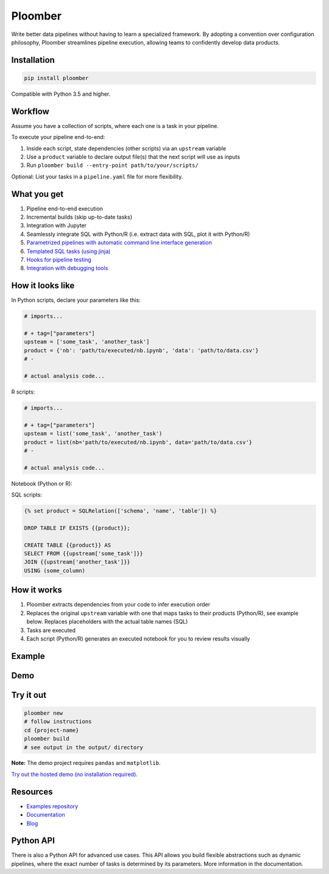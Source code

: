 Ploomber
========

.. image:: https://travis-ci.org/ploomber/ploomber.svg?branch=master
    :target: https://travis-ci.org/ploomber/ploomber.svg?branch=master

.. image:: https://readthedocs.org/projects/ploomber/badge/?version=latest
    :target: https://ploomber.readthedocs.io/en/latest/?badge=latest
    :alt: Documentation Status

.. image:: https://mybinder.org/badge_logo.svg
 :target: https://mybinder.org/v2/gh/ploomber/projects/master

.. image:: https://badge.fury.io/py/ploomber.svg
  :target: https://badge.fury.io/py/ploomber

.. image:: https://coveralls.io/repos/github/ploomber/ploomber/badge.svg?branch=master
  :target: https://coveralls.io/github/ploomber/ploomber?branch=master

Write better data pipelines without having to learn a specialized framework. By
adopting a convention over configuration philosophy, Ploomber streamlines
pipeline execution, allowing teams to confidently develop data products.

Installation
------------

.. code-block:: shell

    pip install ploomber


Compatible with Python 3.5 and higher.


Workflow
--------

Assume you have a collection of scripts, where each one is a task in your
pipeline.

To execute your pipeline end-to-end:

1. Inside each script, state dependencies (other scripts) via an ``upstream`` variable
2. Use a ``product`` variable to declare output file(s) that the next script will use as inputs
3. Run ``ploomber build --entry-point path/to/your/scripts/``

Optional: List your tasks in a ``pipeline.yaml`` file for more flexibility.

What you get
------------

1. Pipeline end-to-end execution
2. Incremental builds (skip up-to-date tasks)
3. Integration with Jupyter
4. Seamlessly integrate SQL with Python/R (i.e. extract data with SQL, plot it with Python/R)
5. `Parametrized pipelines with automatic command line interface generation <https://ploomber.readthedocs.io/en/stable/user-guide/parametrized.html>`_
6. `Templated SQL tasks (using jinja) <https://ploomber.readthedocs.io/en/stable/user-guide/sql-templating.html>`_
7. `Hooks for pipeline testing <https://ploomber.readthedocs.io/en/stable/user-guide/testing.html>`_
8. `Integration with debugging tools <https://ploomber.readthedocs.io/en/stable/user-guide/debugging.html>`_

How it looks like
-----------------

In Python scripts, declare your parameters like this:

.. code-block:: python

    # imports...

    # + tag=["parameters"]
    upsteam = ['some_task', 'another_task']
    product = {'nb': 'path/to/executed/nb.ipynb', 'data': 'path/to/data.csv'}
    # -

    # actual analysis code...

R scripts:

.. code-block:: R

    # imports...

    # + tag=["parameters"]
    upsteam = list('some_task', 'another_task')
    product = list(nb='path/to/executed/nb.ipynb', data='path/to/data.csv'}
    # -

    # actual analysis code...

Notebook (Python or R):

.. image:: https://ploomber.io/doc/ipynb-parameters-cell.png

SQL scripts:

.. code-block:: sql

    {% set product = SQLRelation(['schema', 'name', 'table']) %}

    DROP TABLE IF EXISTS {{product}};

    CREATE TABLE {{product}} AS
    SELECT FROM {{upstream['some_task']}}
    JOIN {{upstream['another_task']}}
    USING (some_column)


How it works
------------

1. Ploomber extracts dependencies from your code to infer execution order
2. Replaces the original ``upstream`` variable with one that maps tasks to their products (Python/R), see example below. Replaces placeholders with the actual table names (SQL)
3. Tasks are executed
4. Each script (Python/R) generates an executed notebook for you to review results visually

Example
-------

.. image:: https://ploomber.io/doc/python/diag.png


Demo
----

.. image:: https://asciinema.org/a/346484.svg
  :target: https://asciinema.org/a/346484


Try it out
----------

.. code-block:: shell

    ploomber new
    # follow instructions
    cd {project-name}
    ploomber build
    # see output in the output/ directory

**Note:** The demo project requires ``pandas`` and ``matplotlib``.

`Try out the hosted demo (no installation required) <https://mybinder.org/v2/gh/ploomber/projects/master?filepath=spec%2FREADME.md>`_.


Resources
------------------

* `Examples repository <github.com/ploomber/projects>`_
* `Documentation <https://ploomber.readthedocs.io/>`_
* `Blog <https://ploomber.io/>`_


Python API
----------

There is also a Python API for advanced use cases. This API allows you build
flexible abstractions such as dynamic pipelines, where the exact number of
tasks is determined by its parameters. More information in the documentation.
